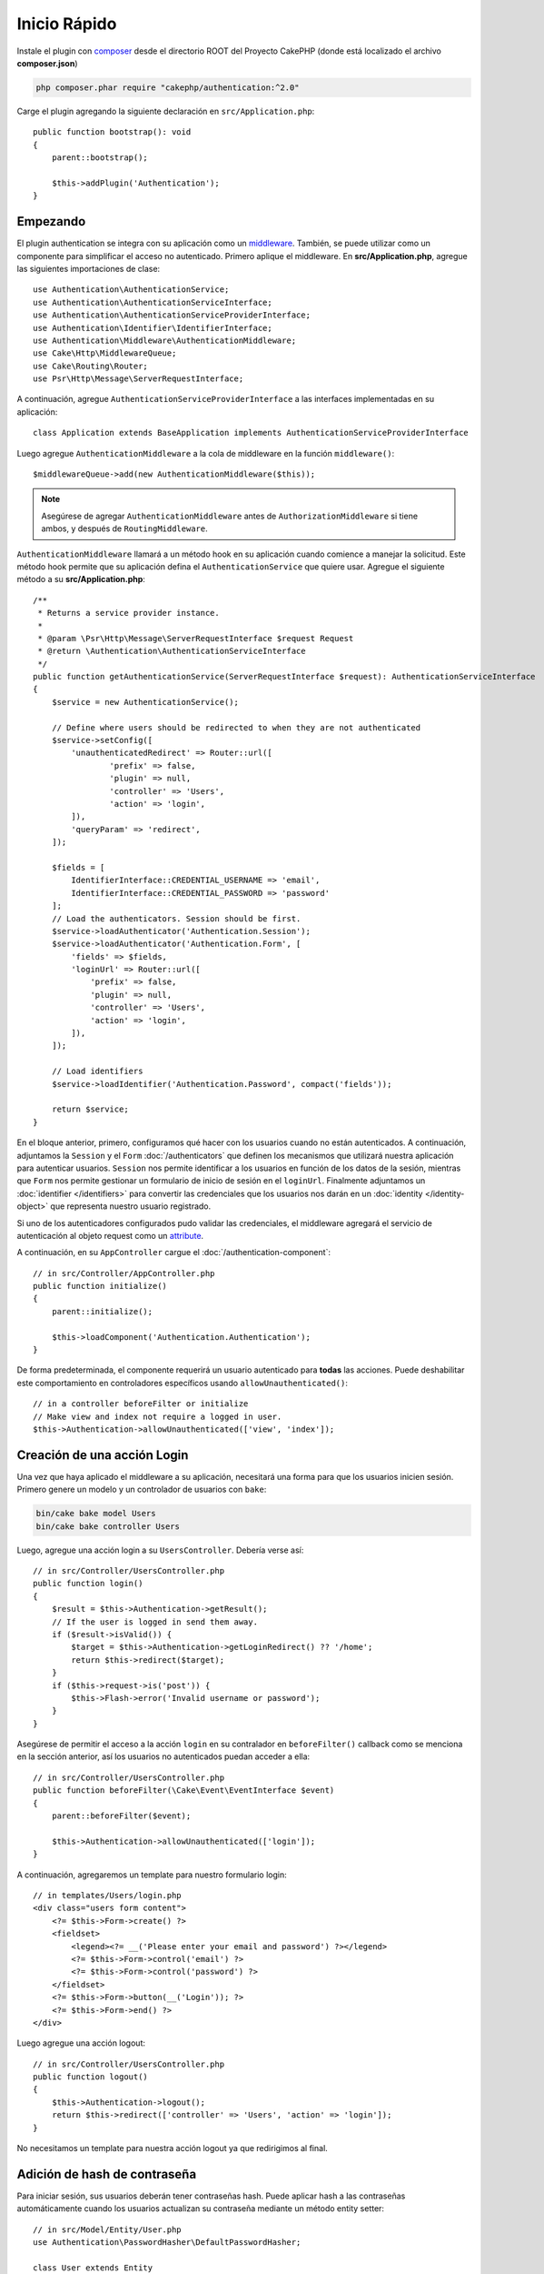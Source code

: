Inicio Rápido
#############

Instale el plugin con `composer <https://getcomposer.org/>`_ desde el directorio ROOT
del Proyecto CakePHP (donde está localizado el archivo **composer.json**)

.. code-block:: bash

    php composer.phar require "cakephp/authentication:^2.0"

Carge el plugin agregando la siguiente declaración en ``src/Application.php``::

    public function bootstrap(): void
    {
        parent::bootstrap();

        $this->addPlugin('Authentication');
    }


Empezando
=========

El  plugin authentication se integra con su aplicación como un `middleware <http://book.cakephp.org/4/en/controllers/middleware.html>`_. También, se 
puede utilizar como un componente para simplificar el acceso no autenticado. Primero
aplique el middleware. En **src/Application.php**, agregue las siguientes importaciones
de clase::

    use Authentication\AuthenticationService;
    use Authentication\AuthenticationServiceInterface;
    use Authentication\AuthenticationServiceProviderInterface;
    use Authentication\Identifier\IdentifierInterface;
    use Authentication\Middleware\AuthenticationMiddleware;
    use Cake\Http\MiddlewareQueue;
    use Cake\Routing\Router;
    use Psr\Http\Message\ServerRequestInterface;

A continuación, agregue ``AuthenticationServiceProviderInterface`` a las interfaces implementadas
en su aplicación::

    class Application extends BaseApplication implements AuthenticationServiceProviderInterface

Luego agregue ``AuthenticationMiddleware`` a la cola de middleware en la función ``middleware()``::

    $middlewareQueue->add(new AuthenticationMiddleware($this));

.. note::
    Asegúrese de agregar ``AuthenticationMiddleware`` antes de
    ``AuthorizationMiddleware`` si tiene ambos, y después de
    ``RoutingMiddleware``.

``AuthenticationMiddleware`` llamará a un método hook en su aplicación cuando
comience a manejar la solicitud. Este método hook permite que su aplicación defina
el ``AuthenticationService`` que quiere usar. Agregue el siguiente método a su
**src/Application.php**::

    /**
     * Returns a service provider instance.
     *
     * @param \Psr\Http\Message\ServerRequestInterface $request Request
     * @return \Authentication\AuthenticationServiceInterface
     */
    public function getAuthenticationService(ServerRequestInterface $request): AuthenticationServiceInterface
    {
        $service = new AuthenticationService();

        // Define where users should be redirected to when they are not authenticated
        $service->setConfig([
            'unauthenticatedRedirect' => Router::url([
                    'prefix' => false,
                    'plugin' => null,
                    'controller' => 'Users',
                    'action' => 'login',
            ]),
            'queryParam' => 'redirect',
        ]);

        $fields = [
            IdentifierInterface::CREDENTIAL_USERNAME => 'email',
            IdentifierInterface::CREDENTIAL_PASSWORD => 'password'
        ];
        // Load the authenticators. Session should be first.
        $service->loadAuthenticator('Authentication.Session');
        $service->loadAuthenticator('Authentication.Form', [
            'fields' => $fields,
            'loginUrl' => Router::url([
                'prefix' => false,
                'plugin' => null,
                'controller' => 'Users',
                'action' => 'login',
            ]),
        ]);

        // Load identifiers
        $service->loadIdentifier('Authentication.Password', compact('fields'));

        return $service;
    }

En el bloque anterior, primero, configuramos qué hacer con los usuarios cuando no están autenticados.
A continuación, adjuntamos la ``Session`` y el ``Form`` :doc:`/authenticators` que definen los
mecanismos que utilizará nuestra aplicación para autenticar usuarios. ``Session`` nos permite identificar a los
usuarios en función de los datos de la sesión, mientras que ``Form`` nos permite gestionar un
formulario de inicio de sesión en el ``loginUrl``. Finalmente adjuntamos un :doc:`identifier
</identifiers>` para convertir las credenciales que los usuarios nos darán en un 
:doc:`identity </identity-object>` que representa nuestro usuario registrado.

Si uno de los autenticadores configurados pudo validar las credenciales,
el middleware agregará el servicio de autenticación al objeto request como un
`attribute <http://www.php-fig.org/psr/psr-7/>`_.

A continuación, en su ``AppController`` cargue el :doc:`/authentication-component`::

    // in src/Controller/AppController.php
    public function initialize()
    {
        parent::initialize();

        $this->loadComponent('Authentication.Authentication');
    }

De forma predeterminada, el componente requerirá un usuario autenticado para **todas** las acciones.
Puede deshabilitar este comportamiento en controladores específicos usando
``allowUnauthenticated()``::

    // in a controller beforeFilter or initialize
    // Make view and index not require a logged in user.
    $this->Authentication->allowUnauthenticated(['view', 'index']);

Creación de una acción Login
============================

Una vez que haya aplicado el middleware a su aplicación, necesitará una forma para que los 
usuarios inicien sesión. Primero genere un modelo y un controlador de usuarios con ``bake``:

.. code-block:: shell

    bin/cake bake model Users
    bin/cake bake controller Users

Luego, agregue una acción login a su ``UsersController``. Debería verse 
así::

    // in src/Controller/UsersController.php
    public function login()
    {
        $result = $this->Authentication->getResult();
        // If the user is logged in send them away.
        if ($result->isValid()) {
            $target = $this->Authentication->getLoginRedirect() ?? '/home';
            return $this->redirect($target);
        }
        if ($this->request->is('post')) {
            $this->Flash->error('Invalid username or password');
        }
    }

Asegúrese de permitir el acceso a la acción ``login`` en su contralador en 
``beforeFilter()`` callback como se menciona en la sección anterior, así
los usuarios no autenticados puedan acceder a ella::

    // in src/Controller/UsersController.php
    public function beforeFilter(\Cake\Event\EventInterface $event)
    {
        parent::beforeFilter($event);

        $this->Authentication->allowUnauthenticated(['login']);
    }

A continuación, agregaremos un template para nuestro formulario login::

    // in templates/Users/login.php
    <div class="users form content">
        <?= $this->Form->create() ?>
        <fieldset>
            <legend><?= __('Please enter your email and password') ?></legend>
            <?= $this->Form->control('email') ?>
            <?= $this->Form->control('password') ?>
        </fieldset>
        <?= $this->Form->button(__('Login')); ?>
        <?= $this->Form->end() ?>
    </div>

Luego agregue una acción logout::

    // in src/Controller/UsersController.php
    public function logout()
    {
        $this->Authentication->logout();
        return $this->redirect(['controller' => 'Users', 'action' => 'login']);
    }

No necesitamos un template para nuestra acción logout ya que redirigimos al final.

Adición de hash de contraseña
=============================

Para iniciar sesión, sus usuarios deberán tener contraseñas hash. Puede aplicar hash
a las contraseñas automáticamente cuando los usuarios actualizan su contraseña mediante un método
entity setter::

    // in src/Model/Entity/User.php
    use Authentication\PasswordHasher\DefaultPasswordHasher;

    class User extends Entity
    {
        // ... other methods

        // Automatically hash passwords when they are changed.
        protected function _setPassword(string $password)
        {
            $hasher = new DefaultPasswordHasher();
            return $hasher->hash($password);
        }
    }

Ahora debería poder ir a ``/users/add`` y registrar un nuevo usuario. Una vez registrado,
puede ir a ``/users/login``  iniciar sesión con su usuario recién creado.

Otras lecturas
==============

* :doc:`/authenticators`
* :doc:`/authentication-component`
